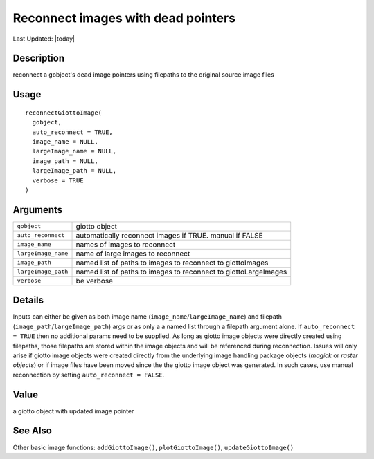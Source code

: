 Reconnect images with dead pointers
-----------------------------------

.. link-button:: https://github.com/drieslab/Giotto/tree/suite/R/images.R#L2457
		:type: url
		:text: View Source Code
		:classes: btn-outline-primary btn-block

Last Updated: |today|

Description
~~~~~~~~~~~

reconnect a gobject's dead image pointers using filepaths to the
original source image files

Usage
~~~~~

::

   reconnectGiottoImage(
     gobject,
     auto_reconnect = TRUE,
     image_name = NULL,
     largeImage_name = NULL,
     image_path = NULL,
     largeImage_path = NULL,
     verbose = TRUE
   )

Arguments
~~~~~~~~~

+-----------------------------------+-----------------------------------+
| ``gobject``                       | giotto object                     |
+-----------------------------------+-----------------------------------+
| ``auto_reconnect``                | automatically reconnect images if |
|                                   | TRUE. manual if FALSE             |
+-----------------------------------+-----------------------------------+
| ``image_name``                    | names of images to reconnect      |
+-----------------------------------+-----------------------------------+
| ``largeImage_name``               | name of large images to reconnect |
+-----------------------------------+-----------------------------------+
| ``image_path``                    | named list of paths to images to  |
|                                   | reconnect to giottoImages         |
+-----------------------------------+-----------------------------------+
| ``largeImage_path``               | named list of paths to images to  |
|                                   | reconnect to giottoLargeImages    |
+-----------------------------------+-----------------------------------+
| ``verbose``                       | be verbose                        |
+-----------------------------------+-----------------------------------+

Details
~~~~~~~

Inputs can either be given as both image name
(``image_name``/``largeImage_name``) and filepath
(``image_path``/``largeImage_path``) args or as only a a named list
through a filepath argument alone. If ``auto_reconnect = TRUE`` then no
additional params need to be supplied. As long as giotto image objects
were directly created using filepaths, those filepaths are stored within
the image objects and will be referenced during reconnection. Issues
will only arise if giotto image objects were created directly from the
underlying image handling package objects (*magick* or *raster objects*)
or if image files have been moved since the the giotto image object was
generated. In such cases, use manual reconnection by setting
``auto_reconnect = FALSE``.

Value
~~~~~

a giotto object with updated image pointer

See Also
~~~~~~~~

Other basic image functions: ``addGiottoImage()``,
``plotGiottoImage()``, ``updateGiottoImage()``
